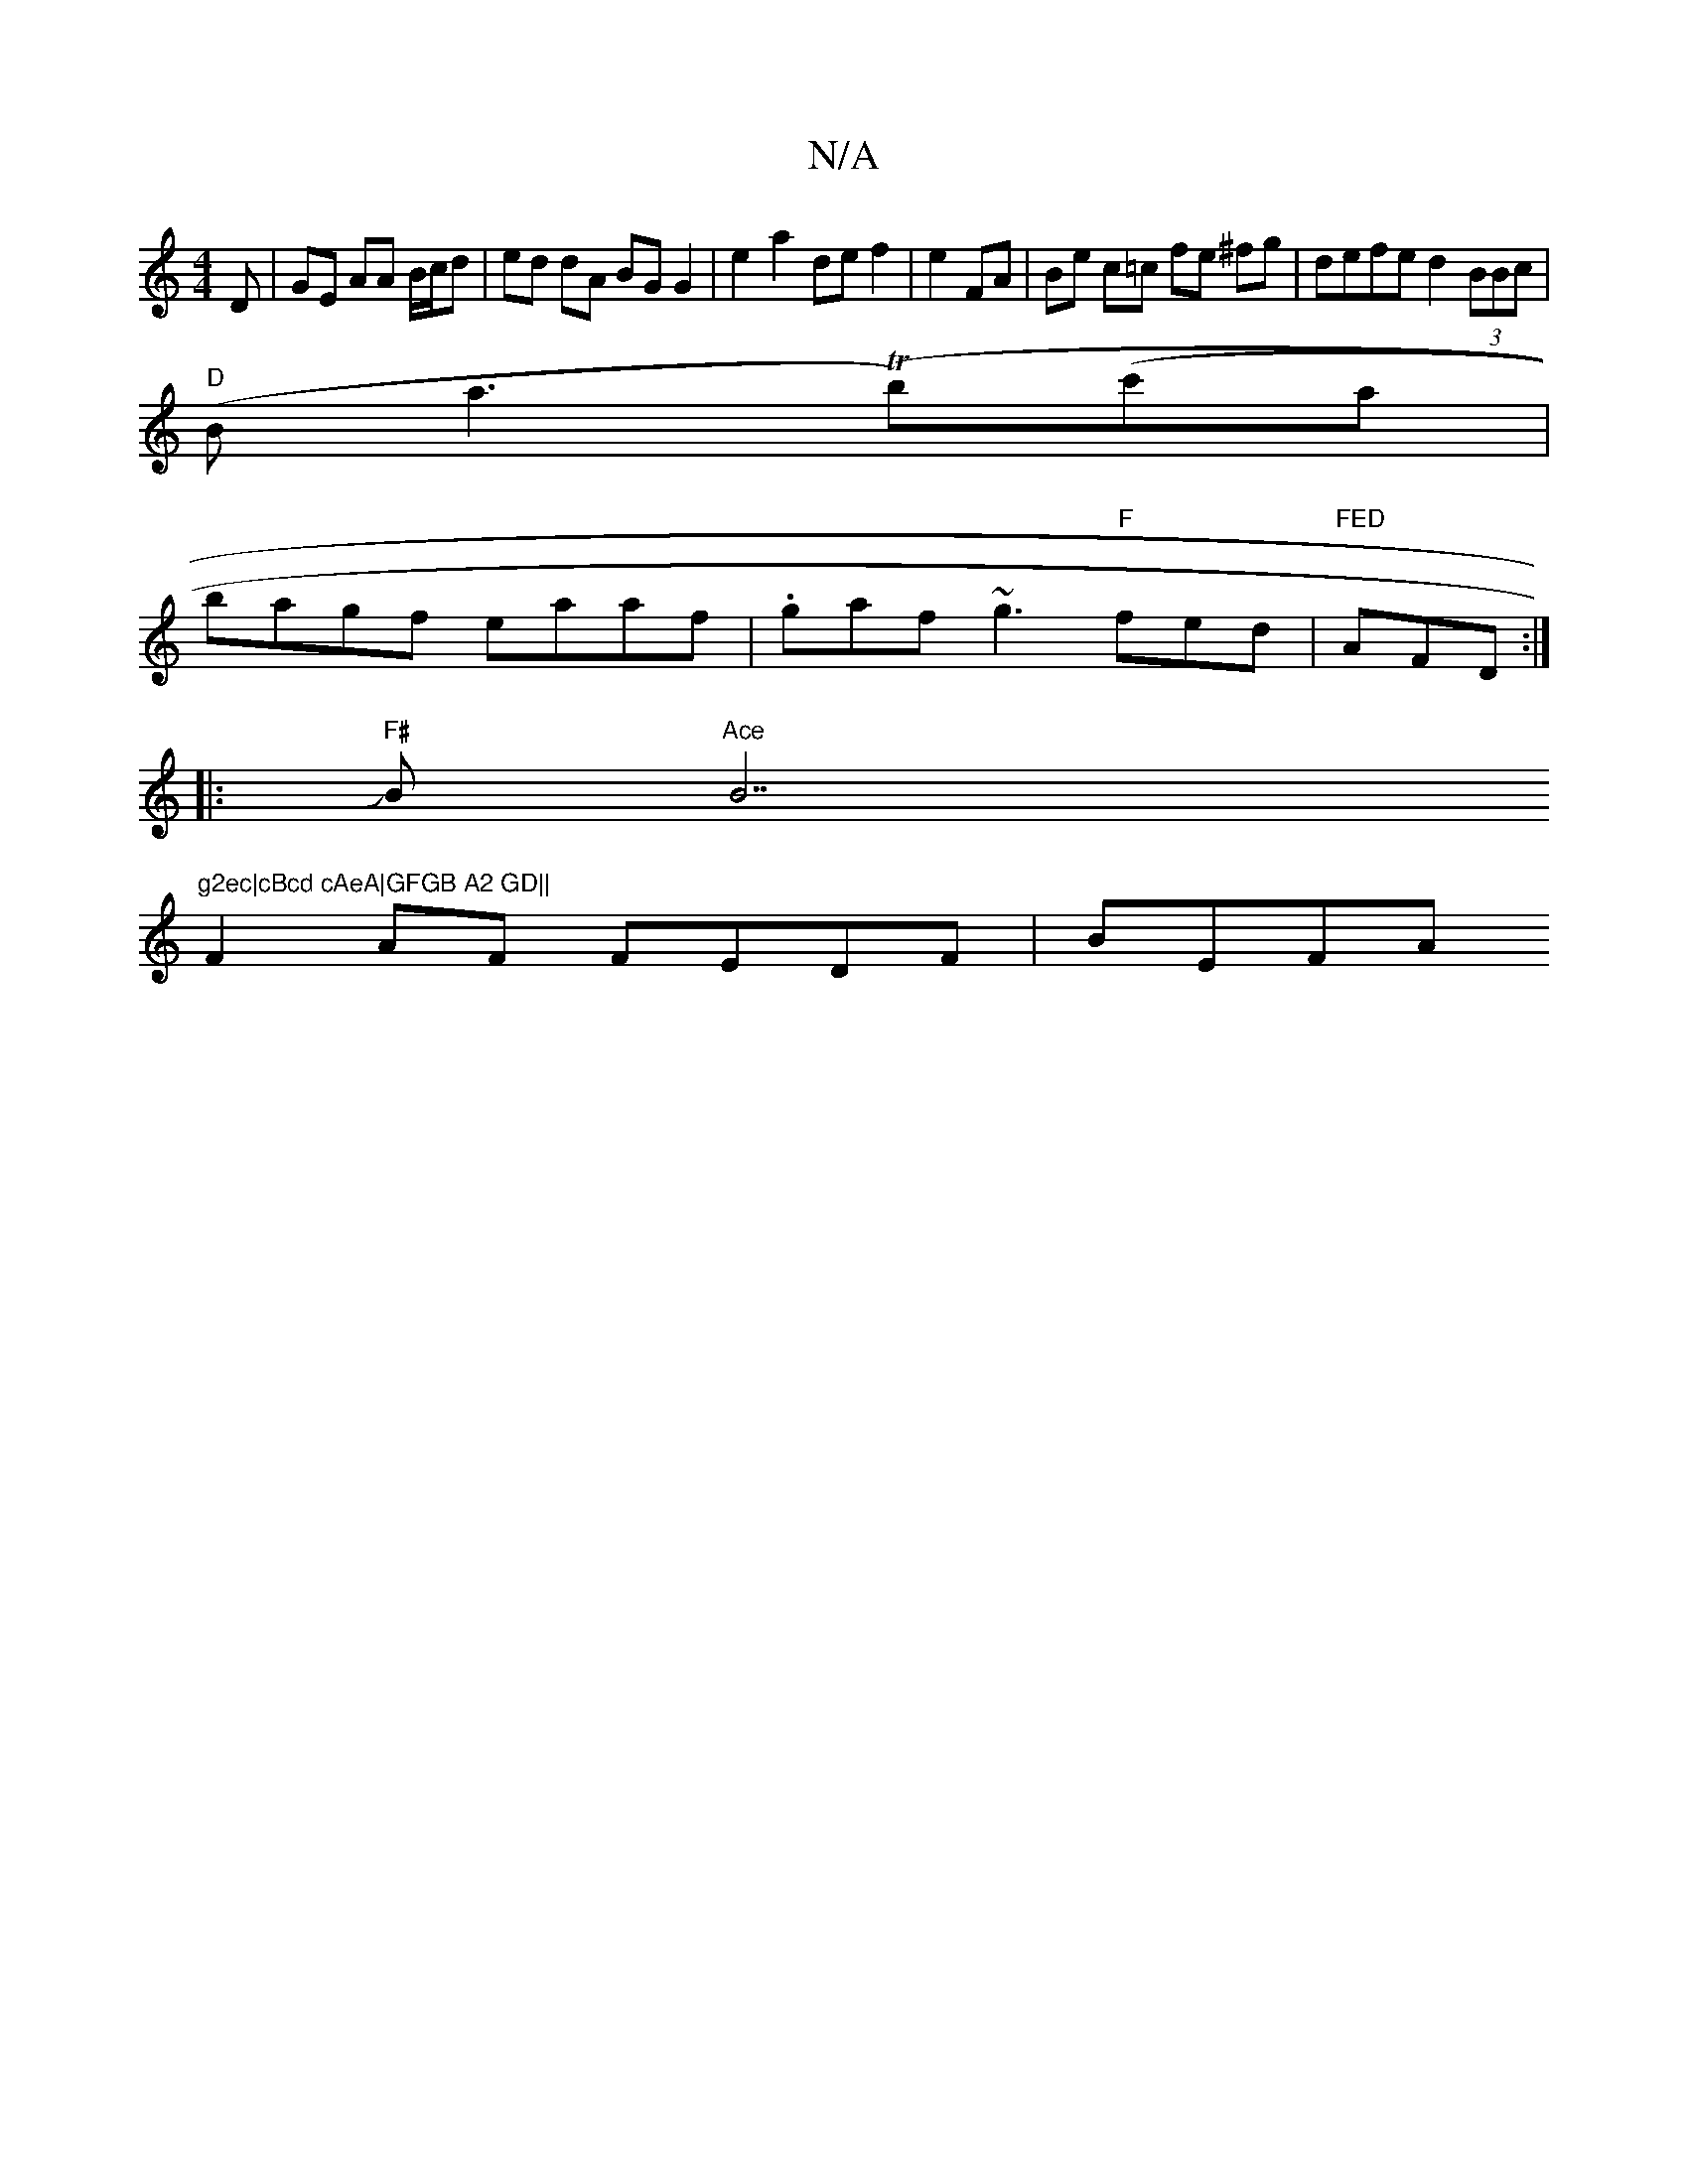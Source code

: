 X:1
T:N/A
M:4/4
R:N/A
K:Cmajor
D | GE AA B/c/d|ed dA BG G2|e2 a2 de f2|e2FA | Be c=c fe ^fg | defe d2 (3BBc |
"D"(B a3 (Tb)(c'ain|
bagf eaaf|.gaf ~g3 "F"fed |"FED"AFD :|
|:"F#"JB"Ace"B7"g2ec|cBcd cAeA|GFGB A2 GD||
F2 AF FEDF | BEFA